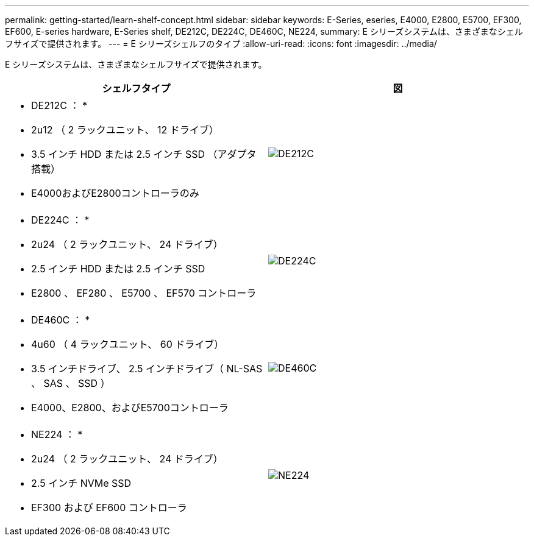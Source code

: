 ---
permalink: getting-started/learn-shelf-concept.html 
sidebar: sidebar 
keywords: E-Series, eseries, E4000, E2800, E5700, EF300, EF600, E-series hardware, E-Series shelf, DE212C, DE224C, DE460C, NE224, 
summary: E シリーズシステムは、さまざまなシェルフサイズで提供されます。 
---
= E シリーズシェルフのタイプ
:allow-uri-read: 
:icons: font
:imagesdir: ../media/


[role="lead"]
E シリーズシステムは、さまざまなシェルフサイズで提供されます。

|===
| シェルフタイプ | 図 


 a| 
* DE212C ： *

* 2u12 （ 2 ラックユニット、 12 ドライブ）
* 3.5 インチ HDD または 2.5 インチ SSD （アダプタ搭載）
* E4000およびE2800コントローラのみ

 a| 
image:../media/e2812_front.gif["DE212C"]



 a| 
* DE224C ： *

* 2u24 （ 2 ラックユニット、 24 ドライブ）
* 2.5 インチ HDD または 2.5 インチ SSD
* E2800 、 EF280 、 E5700 、 EF570 コントローラ

 a| 
image:../media/e2824_front.gif["DE224C"]



 a| 
* DE460C ： *

* 4u60 （ 4 ラックユニット、 60 ドライブ）
* 3.5 インチドライブ、 2.5 インチドライブ（ NL-SAS 、 SAS 、 SSD ）
* E4000、E2800、およびE5700コントローラ

 a| 
image:../media/de460c.gif["DE460C"]



 a| 
* NE224 ： *

* 2u24 （ 2 ラックユニット、 24 ドライブ）
* 2.5 インチ NVMe SSD
* EF300 および EF600 コントローラ

 a| 
image:../media/ne224.gif["NE224"]

|===